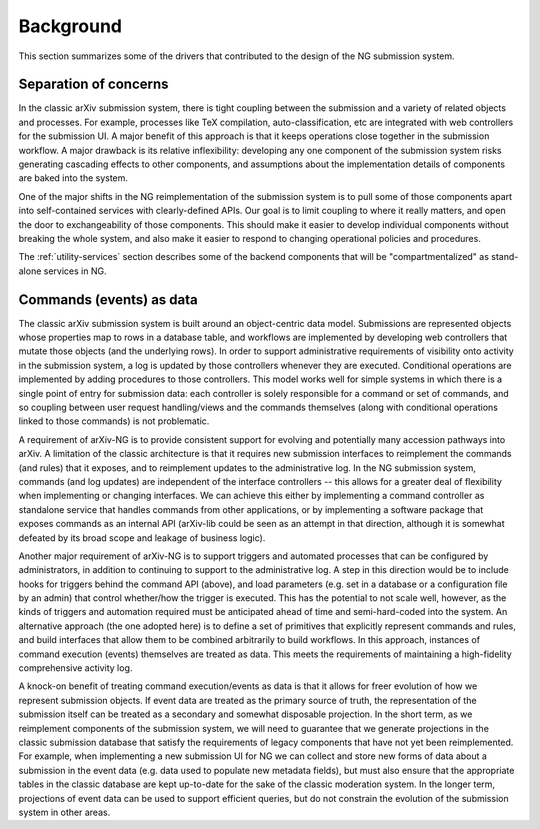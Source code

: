 Background
**********

This section summarizes some of the drivers that contributed to the design
of the NG submission system.

Separation of concerns
======================
In the classic arXiv submission system, there is tight coupling between the
submission and a variety of related objects and processes. For example,
processes like TeX compilation, auto-classification, etc are integrated with
web controllers for the submission UI. A major benefit of this approach is that
it keeps operations close together in the submission workflow. A major drawback
is its relative inflexibility: developing any one component of the submission
system risks generating cascading effects to other components, and assumptions
about the implementation details of components are baked into the system.

One of the major shifts in the NG reimplementation of the submission system is
to pull some of those components apart into self-contained services with
clearly-defined APIs. Our goal is to limit coupling to where it really matters,
and open the door to exchangeability of those components. This should make it
easier to develop individual components without breaking the whole system, and
also make it easier to respond to changing operational policies and procedures.

The :ref:`utility-services` section describes some of the backend components
that will be "compartmentalized" as stand-alone services in NG.

Commands (events) as data
=========================
The classic arXiv submission system is built around an object-centric data
model. Submissions are represented objects whose properties map to rows in a
database table, and workflows are implemented by developing web controllers
that mutate those objects (and the underlying rows). In order to support
administrative requirements of visibility onto activity in the submission
system, a log is updated by those controllers whenever they are executed.
Conditional operations are implemented by adding procedures to those
controllers. This model works well for simple systems in which there is a
single point of entry for submission data: each controller is solely
responsible for a command or set of commands, and so coupling between user
request handling/views and the commands themselves (along with conditional
operations linked to those commands) is not problematic.

A requirement of arXiv-NG is to provide consistent support for evolving and
potentially many accession pathways into arXiv. A limitation of the classic
architecture is that it requires new submission interfaces to reimplement the
commands (and rules) that it exposes, and to reimplement updates to the
administrative log. In the NG submission system, commands (and log updates)
are independent of the interface controllers -- this allows for a greater
deal of flexibility when implementing or changing interfaces. We can achieve
this either by implementing a command controller as standalone service that
handles commands from other applications, or by implementing a software package
that exposes commands as an internal API (arXiv-lib could be seen as an
attempt in that direction, although it is somewhat defeated by its broad scope
and leakage of business logic).

Another major requirement of arXiv-NG is to support triggers and automated
processes that can be configured by administrators, in addition to continuing
to support to the administrative log. A step in this direction would be to
include hooks for triggers behind the command API (above), and load parameters
(e.g. set in a database or a configuration file by an admin) that control
whether/how the trigger is executed. This has the potential to not scale well,
however, as the kinds of triggers and automation required must be anticipated
ahead of time and semi-hard-coded into the system. An alternative approach (the
one adopted here) is to define a set of primitives that explicitly represent
commands and rules, and build interfaces that allow them to be combined
arbitrarily to build workflows. In this approach, instances of command
execution (events) themselves are treated as data. This meets the requirements
of maintaining a high-fidelity comprehensive activity log.

A knock-on benefit of treating command execution/events as data is that it
allows for freer evolution of how we represent submission objects. If event
data are treated as the primary source of truth, the representation of the
submission itself can be treated as a secondary and somewhat disposable
projection. In the short term, as we reimplement components of the submission
system, we will need to guarantee that we generate projections in the classic
submission database that satisfy the requirements of legacy components that
have not yet been reimplemented. For example, when implementing a new
submission UI for NG we can collect and store new forms of data about a
submission in the event data (e.g. data used to populate new metadata fields),
but must also ensure that the appropriate tables in the classic database are
kept up-to-date for the sake of the classic moderation system. In the longer
term, projections of event data can be used to support efficient queries, but
do not constrain the evolution of the submission system in other areas.
